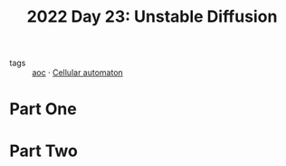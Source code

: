 :PROPERTIES:
:ID:       c7a78d9c-bf47-41a8-827d-2845e2ad4f0a
:END:
#+title: 2022 Day 23: Unstable Diffusion
#+filetags: :python:
- tags :: [[id:3b4d4e31-7340-4c89-a44d-df55e5d0a3d3][aoc]] · [[id:8a5fcefc-68be-4871-934c-7033fcee652c][Cellular automaton]]

* Part One


* Part Two
